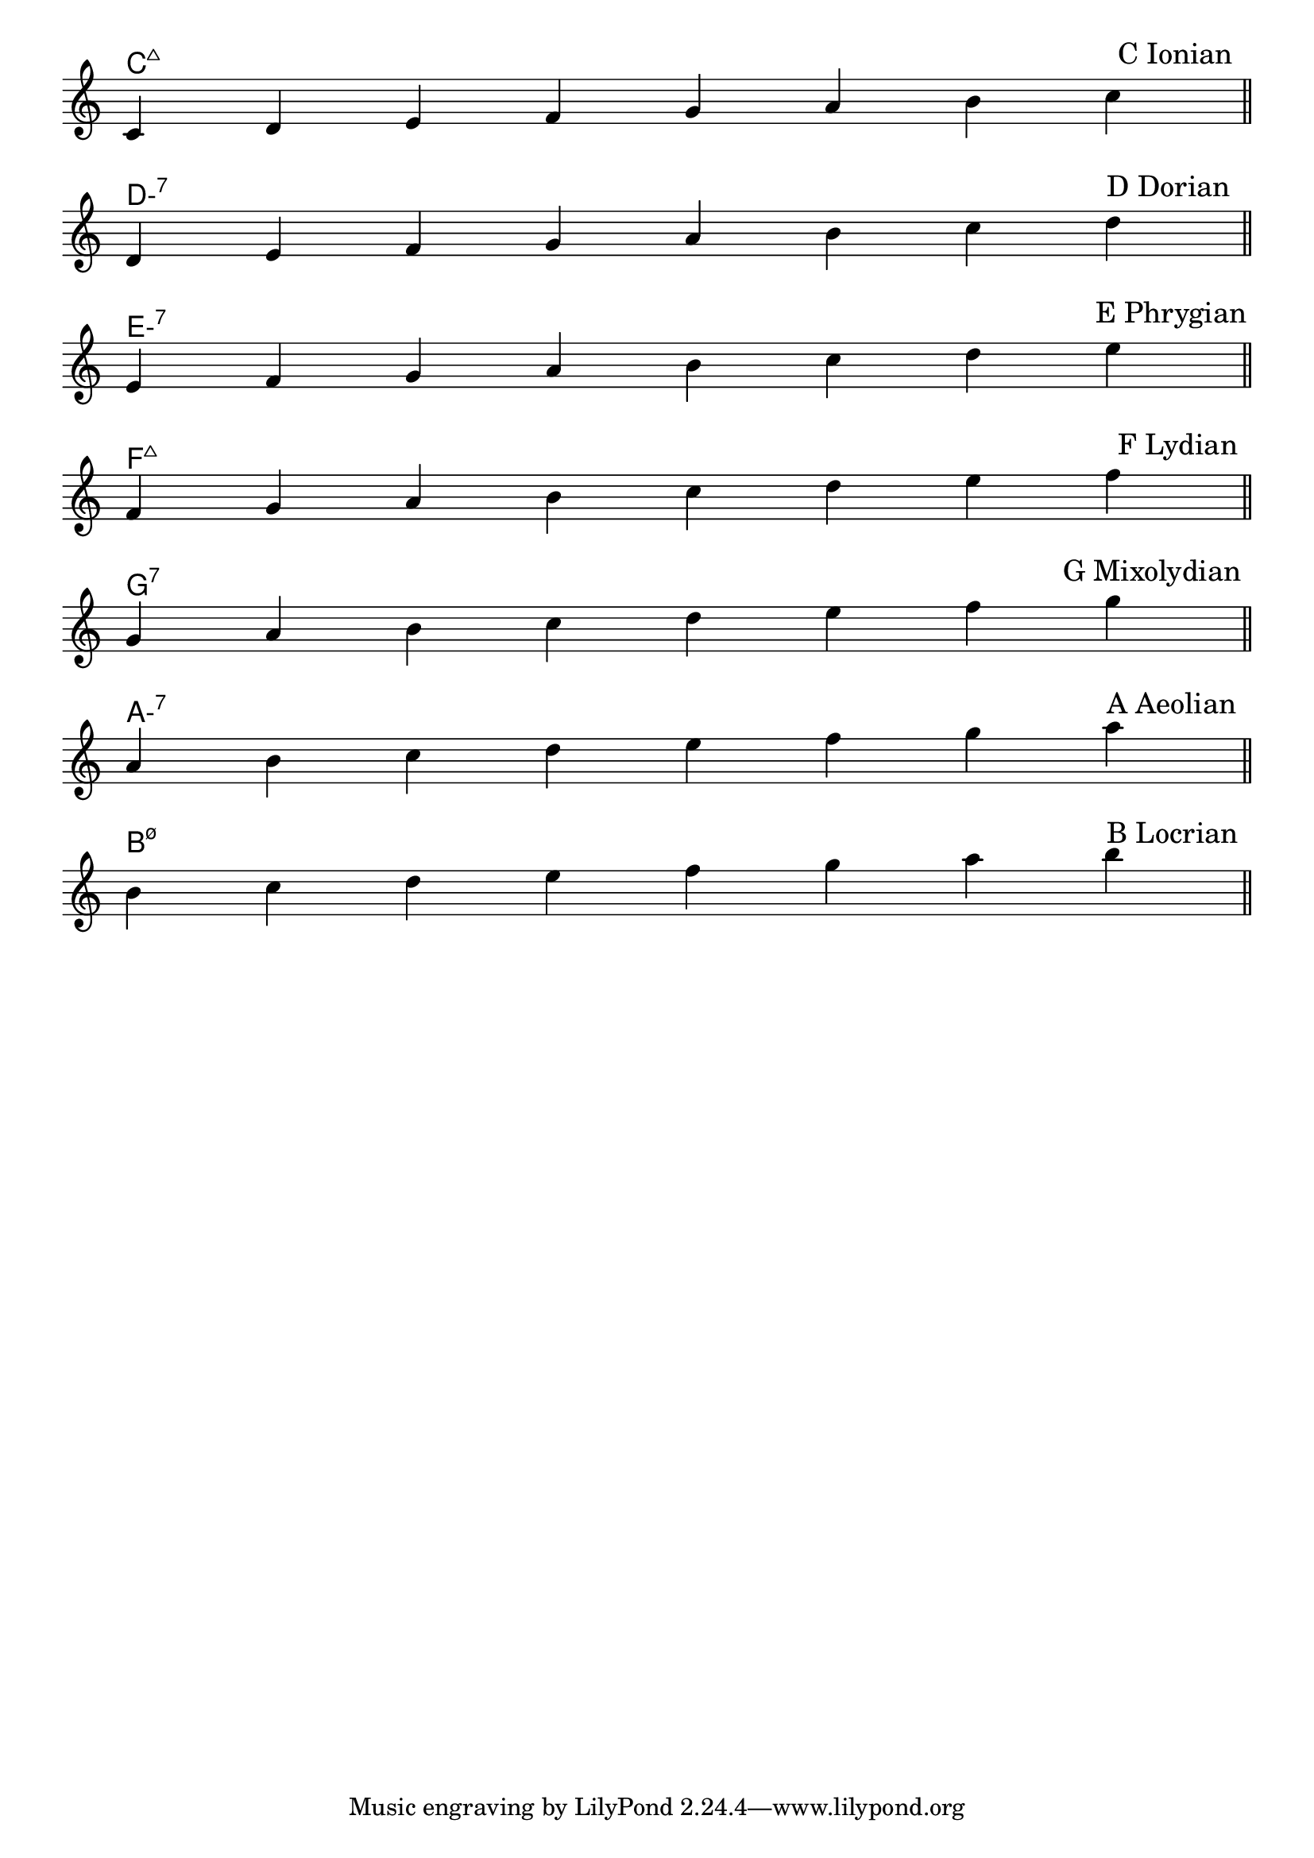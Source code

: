 \version "2.24.4"
\language "english"
#(ly:set-option 'crop #t)
\score {
  \midi {
    \tempo 4=160
  }
  \layout {
    \context {
      \Score
      \omit BarNumber
    }
    indent = 0\mm
  }
  % TODO: set I, II, ... VII to left of staves
  <<
    \chords {
      \set noChordSymbol = ""
      \set minorChordModifier = \markup { "-" }
      \skip \pppp
      c\breve:maj7 | d:min7 | e:min7 | f:maj7 | g:7 | a:min7 | b:min7.5- % TODO: need f:maj7 sharp-4
    }
    \new Staff {
      \key c \major
      \override Timing.TimeSignature.stencil = ##f
      \time 8/4
      \clef treble
      \relative {
        \skip \ff
        \sectionLabel \markup \right-align { \hspace #96 "C Ionian" } % TODO: automatic right-align
        c'4 d e f g a b c \bar "||" \break
        \sectionLabel \markup \right-align { \hspace #95 "D Dorian" }
        d, e f g a b c d \bar "||" \break
        \sectionLabel \markup \right-align { \hspace #94 "E Phrygian" }
        e, f g a b c d e \bar "||" \break
        \sectionLabel \markup \right-align { \hspace #96 "F Lydian" }
        f, g a b c d e f \bar "||" \break
        \sectionLabel \markup \right-align { \hspace #91 "G Mixolydian" }
        g, a b c d e f g \bar "||" \break
        \sectionLabel \markup \right-align { \hspace #95 "A Aeolian" }
        a, b c d e f g a \bar "||" \break
        \sectionLabel \markup \right-align { \hspace #95 "B Locrian" }
        b, c d e f g a b \bar "||" \break
      }
    }
  >>
}
